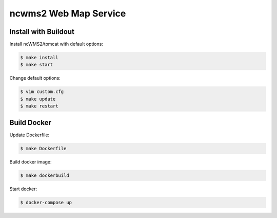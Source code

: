 **********************
ncwms2 Web Map Service
**********************

Install with Buildout
*********************


Install ncWMS2/tomcat with default options:

.. code-block:: sh

   $ make install
   $ make start

Change default options:

.. code-block:: sh

  $ vim custom.cfg
  $ make update
  $ make restart


Build Docker
************

Update Dockerfile:

.. code-block:: sh

  $ make Dockerfile

Build docker image:

.. code-block:: sh

  $ make dockerbuild

Start docker:

.. code-block:: sh

  $ docker-compose up




